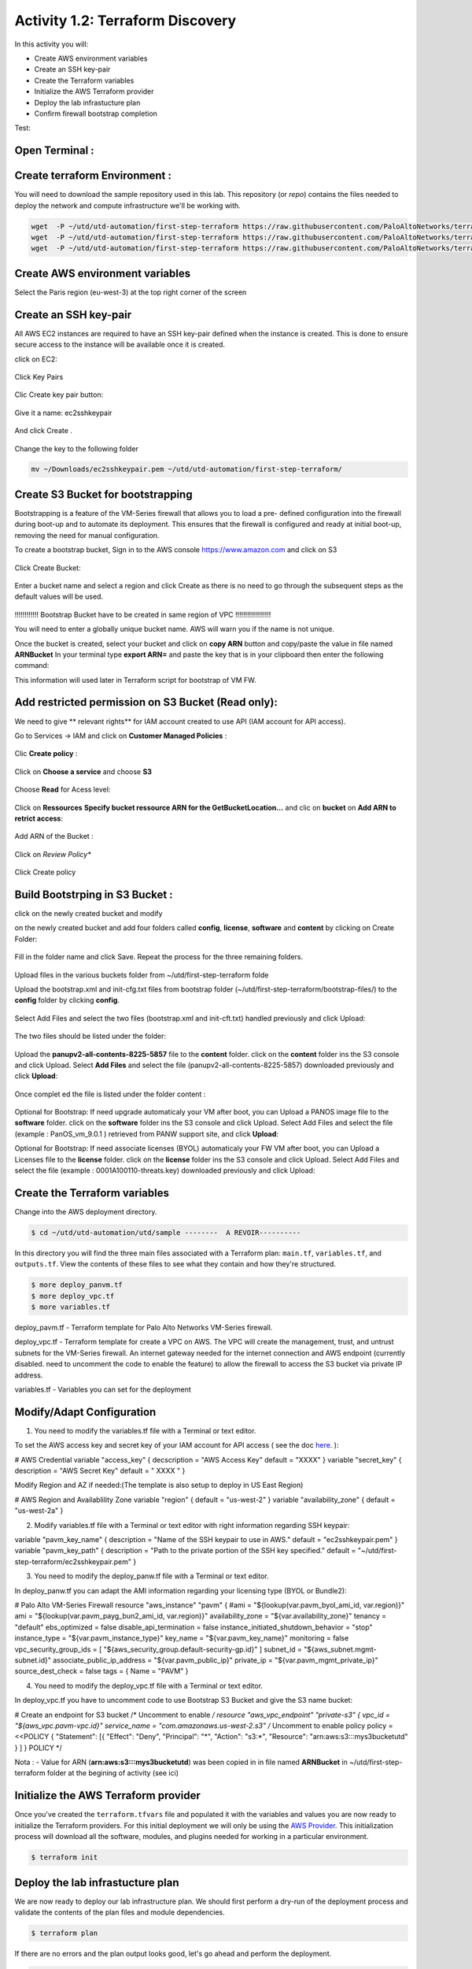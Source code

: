 =================================
Activity 1.2: Terraform Discovery
=================================

In this activity you will:


- Create AWS environment variables
- Create an SSH key-pair
- Create the Terraform variables
- Initialize the AWS Terraform provider
- Deploy the lab infrastucture plan
- Confirm firewall bootstrap completion

Test:

.. figure:: img/work-in-progress.png


Open Terminal :
---------------

.. figure:: img/work-in-progress.png


Create terraform Environment :
------------------------------

You will need to download the sample repository used in this lab.  This repository (or *repo*) contains
the files needed to deploy the network and compute infrastructure we'll be working with.

.. code-block:: bash
    
    wget  -P ~/utd/utd-automation/first-step-terraform https://raw.githubusercontent.com/PaloAltoNetworks/terraform-templates/master/sample/deploy_pavm.tf
    wget  -P ~/utd/utd-automation/first-step-terraform https://raw.githubusercontent.com/PaloAltoNetworks/terraform-templates/master/sample/deploy_vpc.tf
    wget  -P ~/utd/utd-automation/first-step-terraform https://raw.githubusercontent.com/PaloAltoNetworks/terraform-templates/master/sample/variables.tf


Create AWS environment variables
--------------------------------

Select the Paris region (eu-west-3) at the top right corner of the screen

Create an SSH key-pair
----------------------
All AWS EC2 instances are required to have an SSH key-pair defined when the
instance is created.  This is done to ensure secure access to the instance will
be available once it is created.

click on EC2:

.. figure:: img/sshkeypair-1.png

Click Key Pairs

.. figure:: img/sshkeypair-2.png

Clic Create key pair button:

.. figure:: img/sshkeypair-3.png

Give it a name: ec2sshkeypair

.. figure:: img/sshkeypair-4.png

And click Create .

.. figure:: img/sshkeypair-5.png

Change the key to the following folder

.. code-block:: bash

  mv ~/Downloads/ec2sshkeypair.pem ~/utd/utd-automation/first-step-terraform/

Create S3 Bucket for bootstrapping
----------------------------------
Bootstrapping is a feature of the VM-Series firewall that allows you to load a pre-
defined configuration into the firewall during boot-up and to automate its deployment.
This ensures that the firewall is configured and ready at initial boot-up, removing the
need for manual configuration.

To create a bootstrap bucket, Sign in to the AWS console https://www.amazon.com
and click on S3

.. figure:: img/buckets3-1.png

Click Create Bucket:

.. figure:: img/buckets3-2.png

Enter a bucket name and select a region and click Create as there is no need to go
through the subsequent steps as the default values will be used.

.. figure:: img/buckets3-3.png




!!!!!!!!!!!!    Bootstrap Bucket have to be created in same region of VPC     !!!!!!!!!!!!!!!!!!



You will need to enter a globally unique bucket name. AWS will warn you if the
name is not unique. 


Once the bucket is created, select your bucket and click on **copy ARN** button and copy/paste the value in file named **ARNBucket**
In your terminal type **export ARN=** and paste the key that is in your clipboard then enter the following command:

..  code-block:: bash
  echo $ARN > ~/utd/utd-automation/first-step-terraform/arn.txt


This information will used later in Terraform script for bootstrap of VM FW.


Add restricted permission on S3 Bucket (Read only):
---------------------------------------------------

We need to give ** relevant rights** for IAM account created to use API (IAM account for API access).

Go to Services -> IAM and click on **Customer Managed Policies** :

.. figure:: img/buckets3-4.png

Clic **Create policy** :

.. figure:: img/buckets3-5.png

Click on **Choose a service** and choose **S3**

.. figure:: img/buckets3-6.png

Choose **Read** for Acess level:

.. figure:: img/buckets3-7.png

Click on **Ressources** **Specify bucket ressource ARN for the GetBucketLocation...** and clic on **bucket** on **Add ARN to retrict access**:

.. figure:: img/buckets3-8.png

Add ARN of the Bucket :

.. figure:: img/buckets3-9.png

Click on *Review Policy**

.. figure:: img/buckets3-10.png

Click Create policy

.. figure:: img/buckets3-11.png





Build Bootstrping in S3 Bucket :
--------------------------------


click on the newly created bucket and modify 

on the newly created bucket
and add four folders called **config**, **license**, **software** and **content** by clicking on
Create Folder:

.. figure:: img/bootstrap-1.png

Fill in the folder name and click Save. Repeat the process for the three remaining
folders.


.. figure:: img/bootstrap-2.png

.. figure:: img/bootstrap-3.png




Upload files in the various buckets folder from ~/utd/first-step-terraform folde




Upload the bootstrap.xml and init-cfg.txt files from bootstrap folder (~/utd/first-step-terraform/bootstrap-files/) to the **config** folder by clicking **config**.

.. figure:: img/bootstrap-4.png

Select Add Files and select the two files (bootstrap.xml and init-cft.txt) handled previously and click Upload:

.. figure:: img/bootstrap-5.png

The two files should be listed under the folder:

.. figure:: img/bootstrap-6.png

Upload the **panupv2-all-contents-8225-5857** file to the **content** folder.
click on the **content** folder ins the S3 console and click Upload. Select **Add Files**
and select the file (panupv2-all-contents-8225-5857) downloaded previously and click
**Upload**:

.. figure:: img/bootstrap-7.png

Once complet ed the file is listed under the folder content :

.. figure:: img/bootstrap-8.png



Optional for Bootstrap: 
If need upgrade automaticaly your VM after boot, you can Upload a PANOS image file to the **software** folder.
click on the **software** folder ins the S3 console and click Upload. Select Add Files
and select the file (example : PanOS_vm_9.0.1 ) retrieved from PANW support site, and click
**Upload**:




Optional for Bootstrap: 
If need associate licenses (BYOL) automaticaly your FW VM after boot, you can Upload a Licenses file to the **license** folder.
click on the **license** folder ins the S3 console and click Upload. Select Add Files
and select the file (example : 0001A100110-threats.key) downloaded previously and click
Upload:




Create the Terraform variables
------------------------------
Change into the AWS deployment directory.

.. code-block:: bash

    $ cd ~/utd/utd-automation/utd/sample --------  A REVOIR----------

In this directory you will find the three main files associated with a
Terraform plan: ``main.tf``, ``variables.tf``, and ``outputs.tf``.  View the
contents of these files to see what they contain and how they're structured.

.. code-block:: bash

    $ more deploy_panvm.tf
    $ more deploy_vpc.tf
    $ more variables.tf


deploy_pavm.tf - Terraform template for Palo Alto Networks VM-Series
firewall.

deploy_vpc.tf - Terraform template for create a VPC on AWS. The VPC will
create the management, trust, and untrust subnets for the VM-Series firewall.
An internet gateway needed for the internet connection and AWS endpoint
(currently disabled. need to uncomment the code to enable the feature) to
allow the firewall to access the S3 bucket via private IP address.

variables.tf - Variables you can set for the deployment


Modify/Adapt Configuration
--------------------------

1. You need to modify the variables.tf file with a Terminal or text editor.


To set the AWS access key and secret key of your IAM account for API access ( see the doc `here <https://utd-automation.readthedocs.io/en/latest/00-getting-started/aws-account.html>`_. ):

# AWS Credential
variable "access_key" {
decscription = "AWS Access Key"
default = "XXXX"
}
variable "secret_key" {
description = "AWS Secret Key"
default = " XXXX "
}

Modify Region and AZ if needed:(The template is also setup to deploy in US East Region)

# AWS Region and Availablility Zone
variable "region" {
default = "us-west-2"
}
variable "availability_zone" {
default = "us-west-2a"
}



2. Modify variables.tf file with a Terminal or text editor with right information regarding SSH keypair:

variable "pavm_key_name" {
description = "Name of the SSH keypair to use in AWS."
default = "ec2sshkeypair.pem"
}
variable "pavm_key_path" {
description = "Path to the private portion of the SSH key specified."
default = "~/utd/first-step-terraform/ec2sshkeypair.pem"
}



3. You need to modify the deploy_panw.tf file with a Terminal or text editor.

In deploy_panw.tf you can adapt the AMI information regarding your licensing
type (BYOL or Bundle2):

# Palo Alto VM-Series Firewall
resource "aws_instance" "pavm" {
#ami = "${lookup(var.pavm_byol_ami_id, var.region)}"
ami = "${lookup(var.pavm_payg_bun2_ami_id, var.region)}"
availability_zone = "${var.availability_zone}"
tenancy = "default"
ebs_optimized = false
disable_api_termination = false
instance_initiated_shutdown_behavior = "stop"
instance_type = "${var.pavm_instance_type}"
key_name = "${var.pavm_key_name}"
monitoring = false
vpc_security_group_ids = [ "${aws_security_group.default-security-gp.id}" ]
subnet_id = "${aws_subnet.mgmt-subnet.id}"
associate_public_ip_address = "${var.pavm_public_ip}"
private_ip = "${var.pavm_mgmt_private_ip}"
source_dest_check = false
tags = {
Name = "PAVM"
}


4. You need to modify the deploy_vpc.tf file with a Terminal or text editor.

In deploy_vpc.tf you have to uncomment code to use Bootstrap S3 Bucket and give the S3 name bucket:

# Create an endpoint for S3 bucket
/* Uncomment to enable */
resource "aws_vpc_endpoint" "private-s3" {
vpc_id = "${aws_vpc.pavm-vpc.id}"
service_name = "com.amazonaws.us-west-2.s3"
/* Uncomment to enable policy
policy = <<POLICY
{
"Statement": [{
"Effect": "Deny",
"Principal": "*",
"Action": "s3:*",
"Resource": "arn:aws:s3:::mys3bucketutd"
}
]
}
POLICY
*/

Nota : 
- Value for ARN (**arn:aws:s3:::mys3bucketutd**) was been copied in in file named **ARNBucket** in ~/utd/first-step-terraform folder at the begining of activity (see ici)






Initialize the AWS Terraform provider
-------------------------------------
Once you've created the ``terraform.tfvars`` file and populated it with the
variables and values you are now ready to initialize the Terraform providers.
For this initial deployment we will only be using the
`AWS Provider <https://www.terraform.io/docs/providers/aws/index.html>`_.
This initialization process will download all the software, modules, and
plugins needed for working in a particular environment.

.. code-block:: bash

    $ terraform init



Deploy the lab infrastucture plan
---------------------------------
We are now ready to deploy our lab infrastructure plan.  We should first
perform a dry-run of the deployment process and validate the contents of the
plan files and module dependencies.

.. code-block:: bash

    $ terraform plan

If there are no errors and the plan output looks good, let's go ahead and
perform the deployment.

.. code-block:: bash

    $ terraform apply -auto-approve







At a high level these are each of the steps this plan will perform:

    #. Create the VPC
    #. Create the Internet gateway
    #. Create VPC NAT Gateway
    #. Create the subnets
    #. Create the security groups for each subnet
    #. Create routing tables and routes
    #. Create the VM-Series firewall instance
    #. Create the VM-Series firewall interfaces
    #. Create the Elastic IPs for the ``management`` and ``untrust`` interfaces





The deployment process should finish in a few minutes and you will be presented
with the public IP addresses of the VM-Series firewall management and untrust
interfaces.  However, the VM-Series firewall can take up to *ten minutes* to
complete the initial bootstrap process.

It is recommended that you skip ahead and read the :doc:`../03-run/terraform/background-terraform` section while you wait.


Verify on AWS Console some elements created by terraform
--------------------------------------------------------

.. figure:: img/work-in-progress.png



Confirm firewall bootstrap completion
-------------------------------------
SSH into the firewall with the following credentials.

- **Username:** ``admin``
- **Password:** ``admin``

.. code-block:: bash

    $ ssh admin@<FIREWALL_MGMT_IP>

Replace ``<FIREWALL_MGMT_IP>`` with the IP address of the firewall management
interface that was provided in the Terraform plan results.  This information
can be easily recalled using the ``terraform output`` command within the
deployment directory.

.. warning:: If you are unsuccessful the firewall instance is likely still
   bootstrapping or performing an autocommit.  Hit ``Ctrl-C`` and try again
   after waiting a few minutes.  The bootstrap process can take up to *ten
   minutes* to complete before you are able to successfully log in.

Once you have logged into the firewall you can check to ensure the management
plane has completed its initialization.

.. code-block:: bash

    admin@lab-fw> show chassis-ready

If the response is ``yes``, you are ready to proceed with the configuration
activities.

.. note:: While it is a security best practice to use SSH keys to authenticate
          to VM instances in the cloud, we have defined a static password for
          the firewall's admin account in this lab (specifically, in the 
          bootstrap package).  This is because the PAN-OS XML API cannot utilize SSH keys and requires a
          username/password or API key for authentication.



Destroy the lab infrastucture plan:
-----------------------------------
To clean up the deployment, just run the following command

.. code-block:: bash

$ terraform destroy

it will automatically delete every object that was created by the template.



What were bad things on this Activity:
--------------------------------------

- AWS Access key and AWS Secret key are visible and stored in vraiable.tf file.
- It needs to prepare a S3 bucket from AWS Console before use this scripts Terraform. 
- Methode for Bootstraping expose password administrator of the FW in S3 bucket with potentiel high risk.
- Structure of scripts is not relevant for large deployment architecture. 



Conclusion:
-----------
We can do better then let's go to next activity : **Build Multicloud**